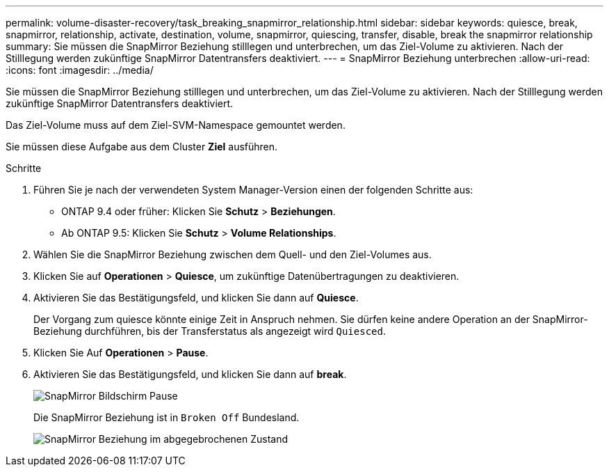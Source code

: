 ---
permalink: volume-disaster-recovery/task_breaking_snapmirror_relationship.html 
sidebar: sidebar 
keywords: quiesce, break, snapmirror, relationship, activate, destination, volume, snapmirror, quiescing, transfer, disable, break the snapmirror relationship 
summary: Sie müssen die SnapMirror Beziehung stilllegen und unterbrechen, um das Ziel-Volume zu aktivieren. Nach der Stilllegung werden zukünftige SnapMirror Datentransfers deaktiviert. 
---
= SnapMirror Beziehung unterbrechen
:allow-uri-read: 
:icons: font
:imagesdir: ../media/


[role="lead"]
Sie müssen die SnapMirror Beziehung stilllegen und unterbrechen, um das Ziel-Volume zu aktivieren. Nach der Stilllegung werden zukünftige SnapMirror Datentransfers deaktiviert.

Das Ziel-Volume muss auf dem Ziel-SVM-Namespace gemountet werden.

Sie müssen diese Aufgabe aus dem Cluster *Ziel* ausführen.

.Schritte
. Führen Sie je nach der verwendeten System Manager-Version einen der folgenden Schritte aus:
+
** ONTAP 9.4 oder früher: Klicken Sie *Schutz* > *Beziehungen*.
** Ab ONTAP 9.5: Klicken Sie *Schutz* > *Volume Relationships*.


. Wählen Sie die SnapMirror Beziehung zwischen dem Quell- und den Ziel-Volumes aus.
. Klicken Sie auf *Operationen* > *Quiesce*, um zukünftige Datenübertragungen zu deaktivieren.
. Aktivieren Sie das Bestätigungsfeld, und klicken Sie dann auf *Quiesce*.
+
Der Vorgang zum quiesce könnte einige Zeit in Anspruch nehmen. Sie dürfen keine andere Operation an der SnapMirror-Beziehung durchführen, bis der Transferstatus als angezeigt wird `Quiesced`.

. Klicken Sie Auf *Operationen* > *Pause*.
. Aktivieren Sie das Bestätigungsfeld, und klicken Sie dann auf *break*.
+
image::../media/break.gif[SnapMirror Bildschirm Pause]

+
Die SnapMirror Beziehung ist in `Broken Off` Bundesland.

+
image::../media/break_verify.gif[SnapMirror Beziehung im abgegebrochenen Zustand]


